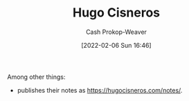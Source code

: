 :PROPERTIES:
:ID:       ab84ad24-3d02-4246-b8ea-7b11b93ceeb3
:DIR:      /home/cashweaver/proj/roam/attachments/ab84ad24-3d02-4246-b8ea-7b11b93ceeb3
:LAST_MODIFIED: [2023-09-05 Tue 20:20]
:END:
#+title: Hugo Cisneros
#+hugo_custom_front_matter: :slug "ab84ad24-3d02-4246-b8ea-7b11b93ceeb3"
#+author: Cash Prokop-Weaver
#+date: [2022-02-06 Sun 16:46]
#+filetags: :person:
Among other things:

- publishes their notes as [[https://hugocisneros.com/notes/]].
* Flashcards :noexport:
:PROPERTIES:
:ANKI_DECK: Default
:END:

